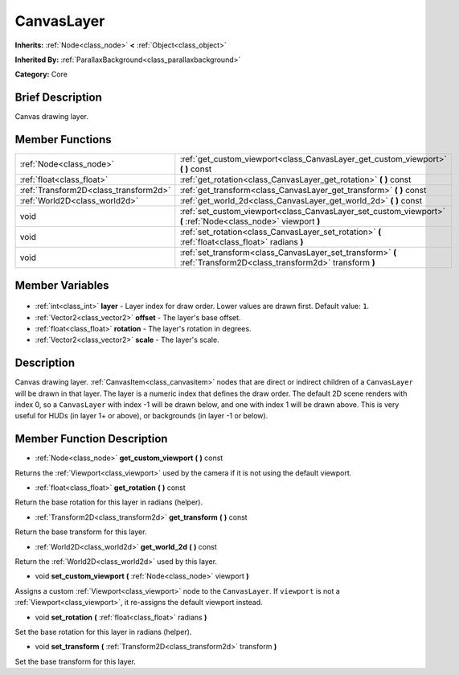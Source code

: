 .. Generated automatically by doc/tools/makerst.py in Godot's source tree.
.. DO NOT EDIT THIS FILE, but the CanvasLayer.xml source instead.
.. The source is found in doc/classes or modules/<name>/doc_classes.

.. _class_CanvasLayer:

CanvasLayer
===========

**Inherits:** :ref:`Node<class_node>` **<** :ref:`Object<class_object>`

**Inherited By:** :ref:`ParallaxBackground<class_parallaxbackground>`

**Category:** Core

Brief Description
-----------------

Canvas drawing layer.

Member Functions
----------------

+----------------------------------------+-------------------------------------------------------------------------------------------------------------------+
| :ref:`Node<class_node>`                | :ref:`get_custom_viewport<class_CanvasLayer_get_custom_viewport>` **(** **)** const                               |
+----------------------------------------+-------------------------------------------------------------------------------------------------------------------+
| :ref:`float<class_float>`              | :ref:`get_rotation<class_CanvasLayer_get_rotation>` **(** **)** const                                             |
+----------------------------------------+-------------------------------------------------------------------------------------------------------------------+
| :ref:`Transform2D<class_transform2d>`  | :ref:`get_transform<class_CanvasLayer_get_transform>` **(** **)** const                                           |
+----------------------------------------+-------------------------------------------------------------------------------------------------------------------+
| :ref:`World2D<class_world2d>`          | :ref:`get_world_2d<class_CanvasLayer_get_world_2d>` **(** **)** const                                             |
+----------------------------------------+-------------------------------------------------------------------------------------------------------------------+
| void                                   | :ref:`set_custom_viewport<class_CanvasLayer_set_custom_viewport>` **(** :ref:`Node<class_node>` viewport **)**    |
+----------------------------------------+-------------------------------------------------------------------------------------------------------------------+
| void                                   | :ref:`set_rotation<class_CanvasLayer_set_rotation>` **(** :ref:`float<class_float>` radians **)**                 |
+----------------------------------------+-------------------------------------------------------------------------------------------------------------------+
| void                                   | :ref:`set_transform<class_CanvasLayer_set_transform>` **(** :ref:`Transform2D<class_transform2d>` transform **)** |
+----------------------------------------+-------------------------------------------------------------------------------------------------------------------+

Member Variables
----------------

  .. _class_CanvasLayer_layer:

- :ref:`int<class_int>` **layer** - Layer index for draw order. Lower values are drawn first. Default value: ``1``.

  .. _class_CanvasLayer_offset:

- :ref:`Vector2<class_vector2>` **offset** - The layer's base offset.

  .. _class_CanvasLayer_rotation:

- :ref:`float<class_float>` **rotation** - The layer's rotation in degrees.

  .. _class_CanvasLayer_scale:

- :ref:`Vector2<class_vector2>` **scale** - The layer's scale.


Description
-----------

Canvas drawing layer. :ref:`CanvasItem<class_canvasitem>` nodes that are direct or indirect children of a ``CanvasLayer`` will be drawn in that layer. The layer is a numeric index that defines the draw order. The default 2D scene renders with index 0, so a ``CanvasLayer`` with index -1 will be drawn below, and one with index 1 will be drawn above. This is very useful for HUDs (in layer 1+ or above), or backgrounds (in layer -1 or below).

Member Function Description
---------------------------

.. _class_CanvasLayer_get_custom_viewport:

- :ref:`Node<class_node>` **get_custom_viewport** **(** **)** const

Returns the :ref:`Viewport<class_viewport>` used by the camera if it is not using the default viewport.

.. _class_CanvasLayer_get_rotation:

- :ref:`float<class_float>` **get_rotation** **(** **)** const

Return the base rotation for this layer in radians (helper).

.. _class_CanvasLayer_get_transform:

- :ref:`Transform2D<class_transform2d>` **get_transform** **(** **)** const

Return the base transform for this layer.

.. _class_CanvasLayer_get_world_2d:

- :ref:`World2D<class_world2d>` **get_world_2d** **(** **)** const

Return the :ref:`World2D<class_world2d>` used by this layer.

.. _class_CanvasLayer_set_custom_viewport:

- void **set_custom_viewport** **(** :ref:`Node<class_node>` viewport **)**

Assigns a custom :ref:`Viewport<class_viewport>` node to the ``CanvasLayer``. If ``viewport`` is not a :ref:`Viewport<class_viewport>`, it re-assigns the default viewport instead.

.. _class_CanvasLayer_set_rotation:

- void **set_rotation** **(** :ref:`float<class_float>` radians **)**

Set the base rotation for this layer in radians (helper).

.. _class_CanvasLayer_set_transform:

- void **set_transform** **(** :ref:`Transform2D<class_transform2d>` transform **)**

Set the base transform for this layer.


